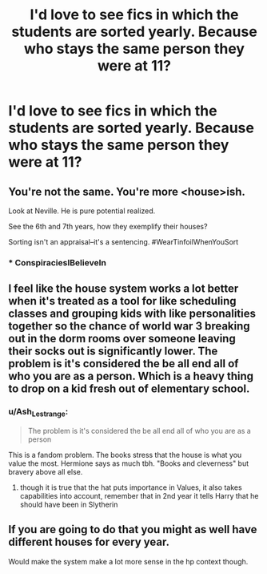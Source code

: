 #+TITLE: I'd love to see fics in which the students are sorted yearly. Because who stays the same person they were at 11?

* I'd love to see fics in which the students are sorted yearly. Because who stays the same person they were at 11?
:PROPERTIES:
:Author: Tintingocce
:Score: 32
:DateUnix: 1573075552.0
:DateShort: 2019-Nov-07
:FlairText: Prompt
:END:

** You're not the same. You're more <house>ish.

Look at Neville. He is pure potential realized.

See the 6th and 7th years, how they exemplify their houses?

Sorting isn't an appraisal--it's a sentencing. #WearTinfoilWhenYouSort
:PROPERTIES:
:Author: dratnon
:Score: 44
:DateUnix: 1573088025.0
:DateShort: 2019-Nov-07
:END:

*** * ConspiraciesIBelieveIn
  :PROPERTIES:
  :CUSTOM_ID: conspiraciesibelievein
  :END:
:PROPERTIES:
:Author: SurbhitSrivastava
:Score: 16
:DateUnix: 1573089997.0
:DateShort: 2019-Nov-07
:END:


** I feel like the house system works a lot better when it's treated as a tool for like scheduling classes and grouping kids with like personalities together so the chance of world war 3 breaking out in the dorm rooms over someone leaving their socks out is significantly lower. The problem is it's considered the be all end all of who you are as a person. Which is a heavy thing to drop on a kid fresh out of elementary school.
:PROPERTIES:
:Author: crystalldaddy
:Score: 27
:DateUnix: 1573089100.0
:DateShort: 2019-Nov-07
:END:

*** u/Ash_Lestrange:
#+begin_quote
  The problem is it's considered the be all end all of who you are as a person
#+end_quote

This is a fandom problem. The books stress that the house is what you value the most. Hermione says as much tbh. "Books and cleverness" but bravery above all else.
:PROPERTIES:
:Author: Ash_Lestrange
:Score: 27
:DateUnix: 1573091124.0
:DateShort: 2019-Nov-07
:END:

**** though it is true that the hat puts importance in Values, it also takes capabilities into account, remember that in 2nd year it tells Harry that he should have been in Slytherin
:PROPERTIES:
:Author: renextronex
:Score: 3
:DateUnix: 1573164387.0
:DateShort: 2019-Nov-08
:END:


** If you are going to do that you might as well have different houses for every year.

Would make the system make a lot more sense in the hp context though.
:PROPERTIES:
:Author: StarDolph
:Score: 5
:DateUnix: 1573075970.0
:DateShort: 2019-Nov-07
:END:
